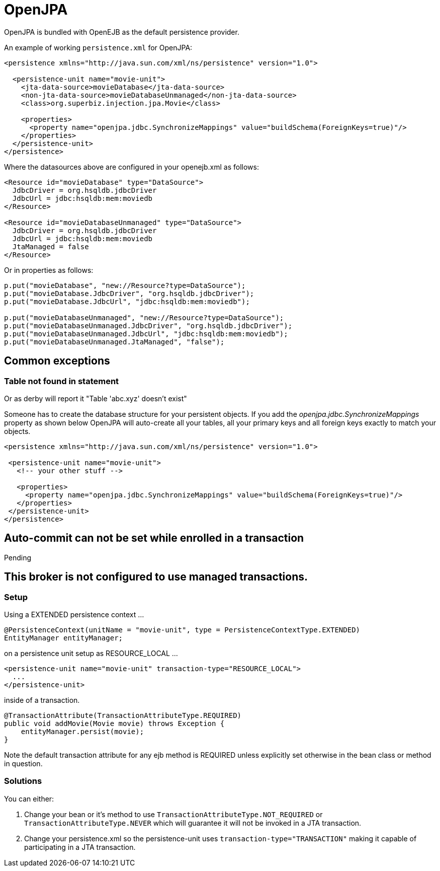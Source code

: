 # OpenJPA
:index-group: JPA
:jbake-date: 2018-12-05
:jbake-type: page
:jbake-status: published

OpenJPA is bundled with OpenEJB as the default persistence provider.

An example of working `persistence.xml` for OpenJPA:

[source,xml]
----
<persistence xmlns="http://java.sun.com/xml/ns/persistence" version="1.0">

  <persistence-unit name="movie-unit">
    <jta-data-source>movieDatabase</jta-data-source>
    <non-jta-data-source>movieDatabaseUnmanaged</non-jta-data-source>
    <class>org.superbiz.injection.jpa.Movie</class>

    <properties>
      <property name="openjpa.jdbc.SynchronizeMappings" value="buildSchema(ForeignKeys=true)"/>
    </properties>
  </persistence-unit>
</persistence>
----

Where the datasources above are configured in your openejb.xml as
follows:

[source,xml]
----
<Resource id="movieDatabase" type="DataSource">
  JdbcDriver = org.hsqldb.jdbcDriver
  JdbcUrl = jdbc:hsqldb:mem:moviedb
</Resource>

<Resource id="movieDatabaseUnmanaged" type="DataSource">
  JdbcDriver = org.hsqldb.jdbcDriver
  JdbcUrl = jdbc:hsqldb:mem:moviedb
  JtaManaged = false
</Resource>
----

Or in properties as follows:

[source,java]
----
p.put("movieDatabase", "new://Resource?type=DataSource");
p.put("movieDatabase.JdbcDriver", "org.hsqldb.jdbcDriver");
p.put("movieDatabase.JdbcUrl", "jdbc:hsqldb:mem:moviedb");

p.put("movieDatabaseUnmanaged", "new://Resource?type=DataSource");
p.put("movieDatabaseUnmanaged.JdbcDriver", "org.hsqldb.jdbcDriver");
p.put("movieDatabaseUnmanaged.JdbcUrl", "jdbc:hsqldb:mem:moviedb");
p.put("movieDatabaseUnmanaged.JtaManaged", "false");
----

== Common exceptions

=== Table not found in statement

Or as derby will report it "Table 'abc.xyz' doesn't exist"

Someone has to create the database structure for your persistent
objects. If you add the _openjpa.jdbc.SynchronizeMappings_ property as
shown below OpenJPA will auto-create all your tables, all your primary
keys and all foreign keys exactly to match your objects.

[source,xml]
----
<persistence xmlns="http://java.sun.com/xml/ns/persistence" version="1.0">

 <persistence-unit name="movie-unit">
   <!-- your other stuff -->

   <properties>
     <property name="openjpa.jdbc.SynchronizeMappings" value="buildSchema(ForeignKeys=true)"/>
   </properties>
 </persistence-unit>
</persistence>
----

== Auto-commit can not be set while enrolled in a transaction

Pending

== This broker is not configured to use managed transactions.

=== Setup

Using a EXTENDED persistence context ...

[source,java]
----
@PersistenceContext(unitName = "movie-unit", type = PersistenceContextType.EXTENDED)
EntityManager entityManager;
----

on a persistence unit setup as RESOURCE_LOCAL ...

[source,xml]
----
<persistence-unit name="movie-unit" transaction-type="RESOURCE_LOCAL">
  ...
</persistence-unit>
----

inside of a transaction.

[source,java]
----
@TransactionAttribute(TransactionAttributeType.REQUIRED)
public void addMovie(Movie movie) throws Exception {
    entityManager.persist(movie);
}
----

Note the default transaction attribute for any ejb method is REQUIRED
unless explicitly set otherwise in the bean class or method in question.

=== Solutions

You can either:

[arabic]
. Change your bean or it's method to use
`TransactionAttributeType.NOT_REQUIRED` or
`TransactionAttributeType.NEVER` which will guarantee it will not be
invoked in a JTA transaction.
. Change your persistence.xml so the persistence-unit uses
`transaction-type="TRANSACTION"` making it capable of participating in a
JTA transaction.
